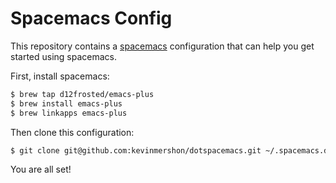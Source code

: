* Spacemacs Config

This repository contains a [[https://github.com/syl20bnr/spacemacs][spacemacs]] configuration that can help you get started
using spacemacs.

First, install spacemacs:

#+BEGIN_SRC sh
$ brew tap d12frosted/emacs-plus
$ brew install emacs-plus
$ brew linkapps emacs-plus
#+END_SRC

Then clone this configuration:

#+BEGIN_SRC sh
$ git clone git@github.com:kevinmershon/dotspacemacs.git ~/.spacemacs.d
#+END_SRC

You are all set!
